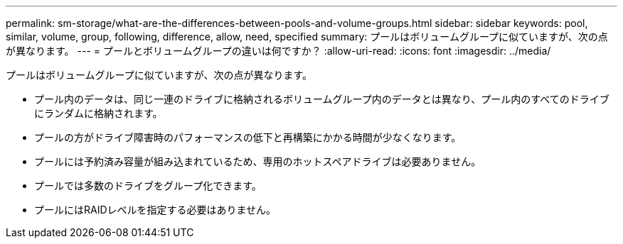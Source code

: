 ---
permalink: sm-storage/what-are-the-differences-between-pools-and-volume-groups.html 
sidebar: sidebar 
keywords: pool, similar, volume, group, following, difference, allow, need, specified 
summary: プールはボリュームグループに似ていますが、次の点が異なります。 
---
= プールとボリュームグループの違いは何ですか？
:allow-uri-read: 
:icons: font
:imagesdir: ../media/


[role="lead"]
プールはボリュームグループに似ていますが、次の点が異なります。

* プール内のデータは、同じ一連のドライブに格納されるボリュームグループ内のデータとは異なり、プール内のすべてのドライブにランダムに格納されます。
* プールの方がドライブ障害時のパフォーマンスの低下と再構築にかかる時間が少なくなります。
* プールには予約済み容量が組み込まれているため、専用のホットスペアドライブは必要ありません。
* プールでは多数のドライブをグループ化できます。
* プールにはRAIDレベルを指定する必要はありません。


